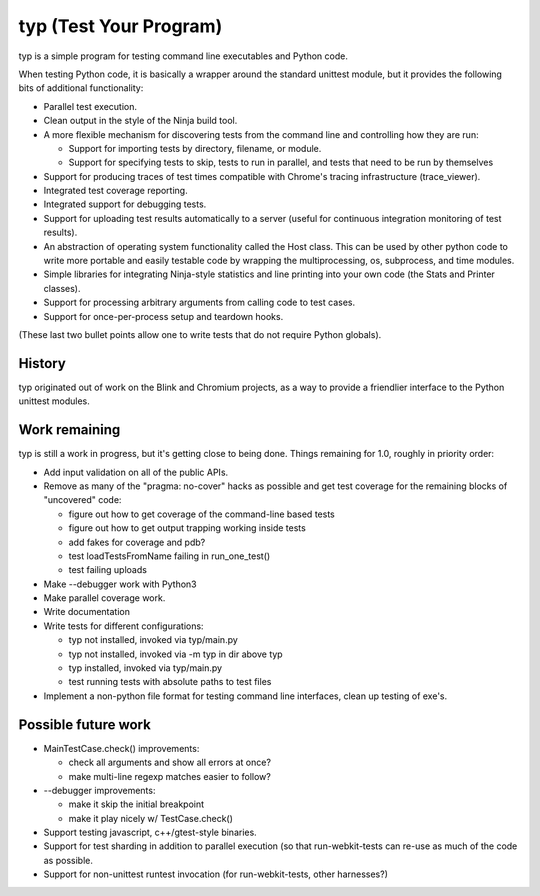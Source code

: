 typ (Test Your Program)
=======================
typ is a simple program for testing command line executables and Python code.

When testing Python code, it is basically a wrapper around the standard
unittest module, but it provides the following bits of additional
functionality:

* Parallel test execution.
* Clean output in the style of the Ninja build tool.
* A more flexible mechanism for discovering tests from the
  command line and controlling how they are run:

  * Support for importing tests by directory, filename, or module.
  * Support for specifying tests to skip, tests to run in parallel,
    and tests that need to be run by themselves

* Support for producing traces of test times compatible with Chrome's
  tracing infrastructure (trace_viewer).
* Integrated test coverage reporting.
* Integrated support for debugging tests.
* Support for uploading test results automatically to a server
  (useful for continuous integration monitoring of test results).
* An abstraction of operating system functionality called the
  Host class. This can be used by other python code to write more
  portable and easily testable code by wrapping the multiprocessing,
  os, subprocess, and time modules.
* Simple libraries for integrating Ninja-style statistics and line
  printing into your own code (the Stats and Printer classes).
* Support for processing arbitrary arguments from calling code to
  test cases.
* Support for once-per-process setup and teardown hooks.

(These last two bullet points allow one to write tests that do not require
Python globals).

History
-------

typ originated out of work on the Blink and Chromium projects, as a way to
provide a friendlier interface to the Python unittest modules.

Work remaining
--------------

typ is still a work in progress, but it's getting close to being done.
Things remaining for 1.0, roughly in priority order:

- Add input validation on all of the public APIs.
- Remove as many of the "pragma: no-cover" hacks as possible and get test
  coverage for the remaining blocks of "uncovered" code:

  - figure out how to get coverage of the command-line based tests
  - figure out how to get output trapping working inside tests
  - add fakes for coverage and pdb?
  - test loadTestsFromName failing in run_one_test()
  - test failing uploads

- Make --debugger work with Python3
- Make parallel coverage work.
- Write documentation

- Write tests for different configurations:

  - typ not installed, invoked via typ/main.py
  - typ not installed, invoked via -m typ in dir above typ
  - typ installed, invoked via typ/main.py
  - test running tests with absolute paths to test files

- Implement a non-python file format for testing command line interfaces,
  clean up testing of exe's.

Possible future work
--------------------

- MainTestCase.check() improvements:

  - check all arguments and show all errors at once?
  - make multi-line regexp matches easier to follow?

- --debugger improvements:

  - make it skip the initial breakpoint
  - make it play nicely w/ TestCase.check()

- Support testing javascript, c++/gtest-style binaries.
- Support for test sharding in addition to parallel execution (so that
  run-webkit-tests can re-use as much of the code as possible.
- Support for non-unittest runtest invocation (for run-webkit-tests,
  other harnesses?)
